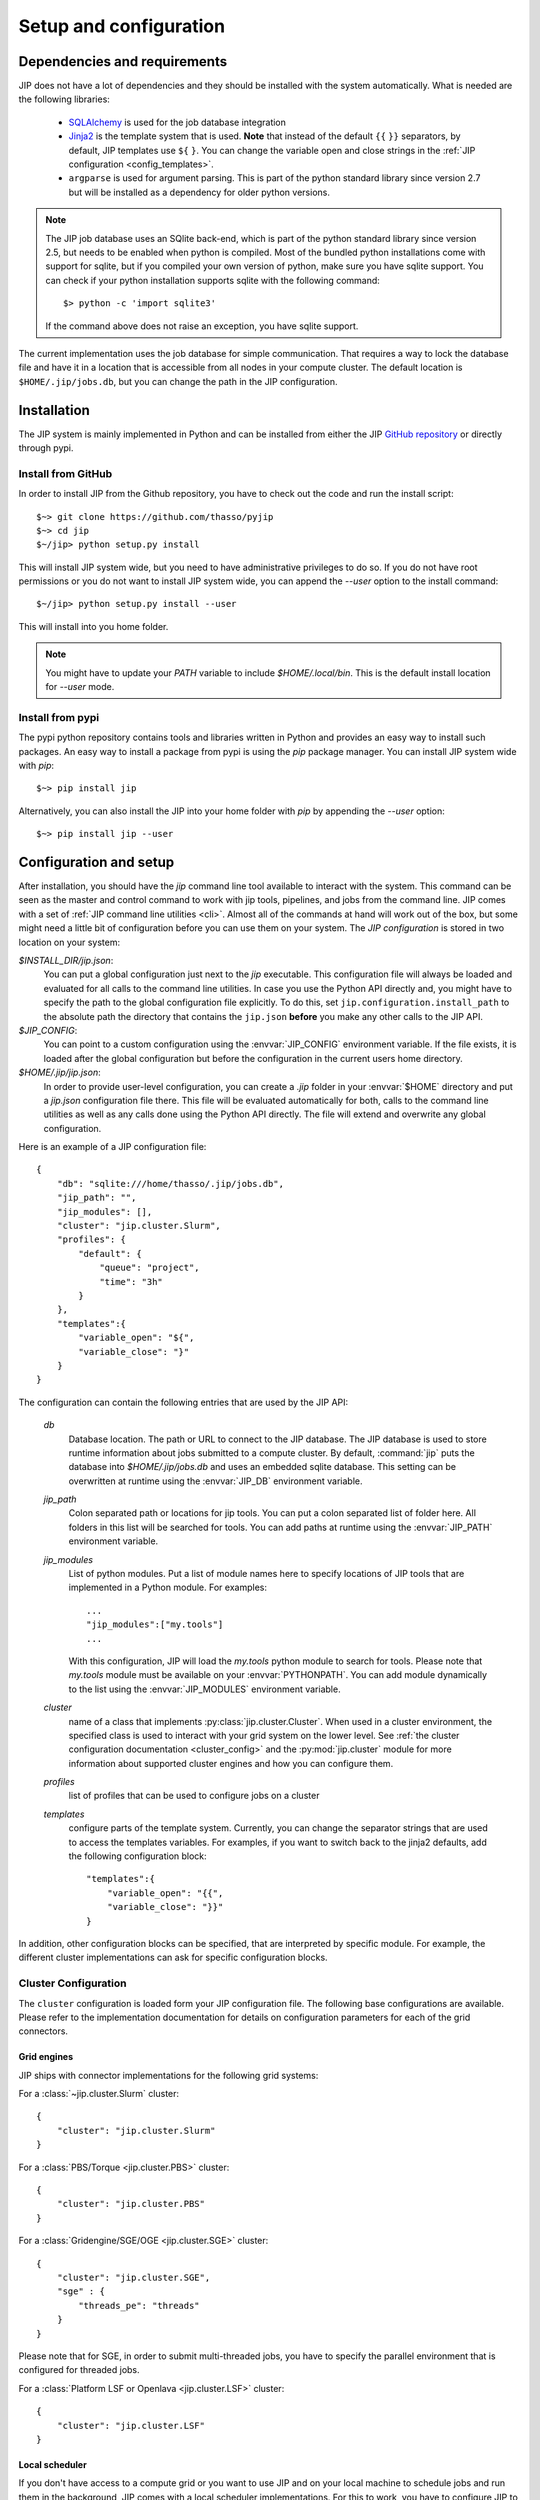 .. _setup:

Setup and configuration
=======================

Dependencies and requirements
-----------------------------
JIP does not have a lot of dependencies and they should be installed with the
system automatically. What is needed are the following libraries:

    * `SQLAlchemy <http://www.sqlalchemy.org/>`_ is used for the job database
      integration

    * `Jinja2 <http://jinja.pocoo.org/docs/>`_ is the template system that
      is used. **Note** that instead of the default ``{{`` ``}}`` separators,
      by default, JIP templates use ``${`` ``}``. You can change the variable
      open and close strings in the :ref:`JIP configuration 
      <config_templates>`.

    * ``argparse`` is used for argument parsing. This is part of the python
      standard library since version 2.7 but will be installed as a 
      dependency for older python versions.

.. note:: The JIP job database uses an SQlite back-end, which is part of the
          python standard library since version 2.5, but needs to be enabled
          when python is compiled. Most of the bundled python installations
          come with support for sqlite, but if you compiled your own version
          of python, make sure you have sqlite support. You can check if your
          python installation supports sqlite with the following command::
            
              $> python -c 'import sqlite3'

          If the command above does not raise an exception, you have sqlite
          support.

The current implementation uses the job database for simple communication. That
requires a way to lock the database file and have it in a location that is 
accessible from all nodes in your compute cluster. The default location
is ``$HOME/.jip/jobs.db``, but you can change the path in the JIP 
configuration.


Installation
------------
The JIP system is mainly implemented in Python and can be installed from either
the JIP `GitHub repository <http://github.com/thasso/pyjip>`_ or directly
through pypi. 

Install from GitHub
^^^^^^^^^^^^^^^^^^^
In order to install JIP from the Github repository, you have to check out the
code and run the install script::

    $~> git clone https://github.com/thasso/pyjip
    $~> cd jip
    $~/jip> python setup.py install

This will install JIP system wide, but you need to have administrative 
privileges to do so. If you do not have root permissions or you do not want to 
install JIP system wide, you can append the `--user` option to the install
command::
    
    $~/jip> python setup.py install --user

This will install into you home folder.

.. note::
    You might have to update your `PATH` variable to include
    `$HOME/.local/bin`. This is the default install location for `--user` mode.

Install from pypi
^^^^^^^^^^^^^^^^^
The pypi python repository contains tools and libraries written in Python and
provides an easy way to install such packages. An easy way to install a package
from pypi is using the `pip` package manager. You can install JIP system wide
with `pip`::

    $~> pip install jip

Alternatively, you can also install the JIP into your home folder with `pip` by
appending the `--user` option::

    $~> pip install jip --user


.. _jip_configuration:

Configuration and setup
-----------------------
After installation, you should have the `jip` command line tool available to
interact with the system. This command can be seen as the master and control
command to work with jip tools, pipelines, and jobs from the command line. JIP
comes with a set of :ref:`JIP command line utilities <cli>`. Almost all of the
commands at hand will work out of the box, but some might need a little bit of
configuration before you can use them on your system. The *JIP configuration*
is stored in two location on your system:

`$INSTALL_DIR/jip.json`:
    You can put a global configuration just next to the `jip` executable. This
    configuration file will always be loaded and evaluated for all calls to the 
    command line utilities. In case you use the Python API directly and, you 
    might have to specify the path to the global configuration file explicitly.
    To do this, set ``jip.configuration.install_path`` to the absolute path
    the directory that contains the ``jip.json`` **before** you make any other
    calls to the JIP API.

`$JIP_CONFIG`:
    You can point to a custom configuration using the :envvar:`JIP_CONFIG` 
    environment variable. If the file exists, it is loaded after the global
    configuration but before the configuration in the current users home
    directory.

`$HOME/.jip/jip.json`:
    In order to provide user-level configuration, you can create a `.jip` 
    folder in your :envvar:`$HOME` directory and put a `jip.json` configuration 
    file there. This file will be evaluated automatically for both, calls to 
    the command line utilities as well as any calls done using the Python API
    directly. The file will extend and overwrite any global configuration.

Here is an example of a JIP configuration file::

    {
        "db": "sqlite:///home/thasso/.jip/jobs.db",
        "jip_path": "",
        "jip_modules": [],
        "cluster": "jip.cluster.Slurm",
        "profiles": {
            "default": {
                "queue": "project",
                "time": "3h"
            }
        },
        "templates":{
            "variable_open": "${",
            "variable_close": "}"
        }
    }

The configuration can contain the following entries that are used by the 
JIP API:

    `db`
        Database location. The path or URL to connect to the JIP database. The
        JIP database is used to store runtime information about jobs submitted
        to a compute cluster. By default, :command:`jip` puts the database into
        `$HOME/.jip/jobs.db` and uses an embedded sqlite database. This setting
        can be overwritten at runtime using the :envvar:`JIP_DB` environment 
        variable.

    `jip_path`
        Colon separated path or locations for jip tools.  You can put a colon
        separated list of folder here. All folders in this list will be
        searched for tools. You can add paths at runtime using the 
        :envvar:`JIP_PATH` environment variable.

    `jip_modules`
        List of python modules. Put a list of module names here to 
        specify locations of JIP tools that are implemented in a Python module. 
        For examples::
            
            ...
            "jip_modules":["my.tools"]
            ...

        With this configuration, JIP will load the `my.tools` python module to 
        search for tools. Please note that `my.tools` module must be available
        on your :envvar:`PYTHONPATH`.  You can add module dynamically to the 
        list using the :envvar:`JIP_MODULES` environment variable.

    `cluster`
        name of a class that implements :py:class:`jip.cluster.Cluster`.  When
        used in a cluster environment, the specified class is used to interact
        with your grid system on the lower level. See :ref:`the cluster 
        configuration documentation <cluster_config>` and the 
        :py:mod:`jip.cluster` module for more information about supported 
        cluster engines and how you can configure them.

    `profiles`
        list of profiles that can be used to configure jobs on a cluster 

    `templates`
        .. _config_templates:

        configure parts of the template system. Currently, you can change the
        separator strings that are used to access the templates variables. For
        examples, if you want to switch back to the jinja2 defaults, add the
        following configuration block::

            "templates":{
                "variable_open": "{{",
                "variable_close": "}}"
            }
        

In addition, other configuration blocks can be specified, that are interpreted
by specific module. For example, the different cluster implementations can ask
for specific configuration blocks.

.. _cluster_config:

Cluster Configuration
^^^^^^^^^^^^^^^^^^^^^
The ``cluster`` configuration is loaded form your JIP configuration file.
The following base configurations are available. Please refer to the 
implementation documentation for details on configuration parameters for
each of the grid connectors.

Grid engines
************
JIP ships with connector implementations for the following grid systems:

For a :class:`~jip.cluster.Slurm` cluster::

    {
        "cluster": "jip.cluster.Slurm"
    }

For a :class:`PBS/Torque <jip.cluster.PBS>` cluster::

    {
        "cluster": "jip.cluster.PBS"
    }

For a :class:`Gridengine/SGE/OGE <jip.cluster.SGE>` cluster::

    {
        "cluster": "jip.cluster.SGE",
        "sge" : {
            "threads_pe": "threads"
        }
    }

Please note that for SGE, in order to submit multi-threaded jobs, you have to 
specify the parallel environment that is configured for threaded jobs.

For a :class:`Platform LSF or Openlava <jip.cluster.LSF>` cluster::

    {
        "cluster": "jip.cluster.LSF"
    }

Local scheduler
***************
If you don't have access to a compute grid or you want to use JIP and on your
local machine to schedule jobs and run them in the background, JIP comes with
a local scheduler implementations. For this to work, you have to configure
JIP to connect to a server process using the :class:`JIP local scheduler 
connector <jip.grids.JIP>` in your JIP configuration::

    {
        "cluster": "jip.grids.JIP",
        "jip_grid": {
            "port": 5556
        }
    }

In addition you have to start the *JIP server* and keep it running::

    $> jip server

This will start a server process that will take care of accepting jobs and
executing them in the background.

.. note:: The JIP server uses PyZMQ for message passing and you have to make
          sure that the library is installed before you can start the server.
          You can install PyZMQ with pip::

              $> pip install pyzmq
